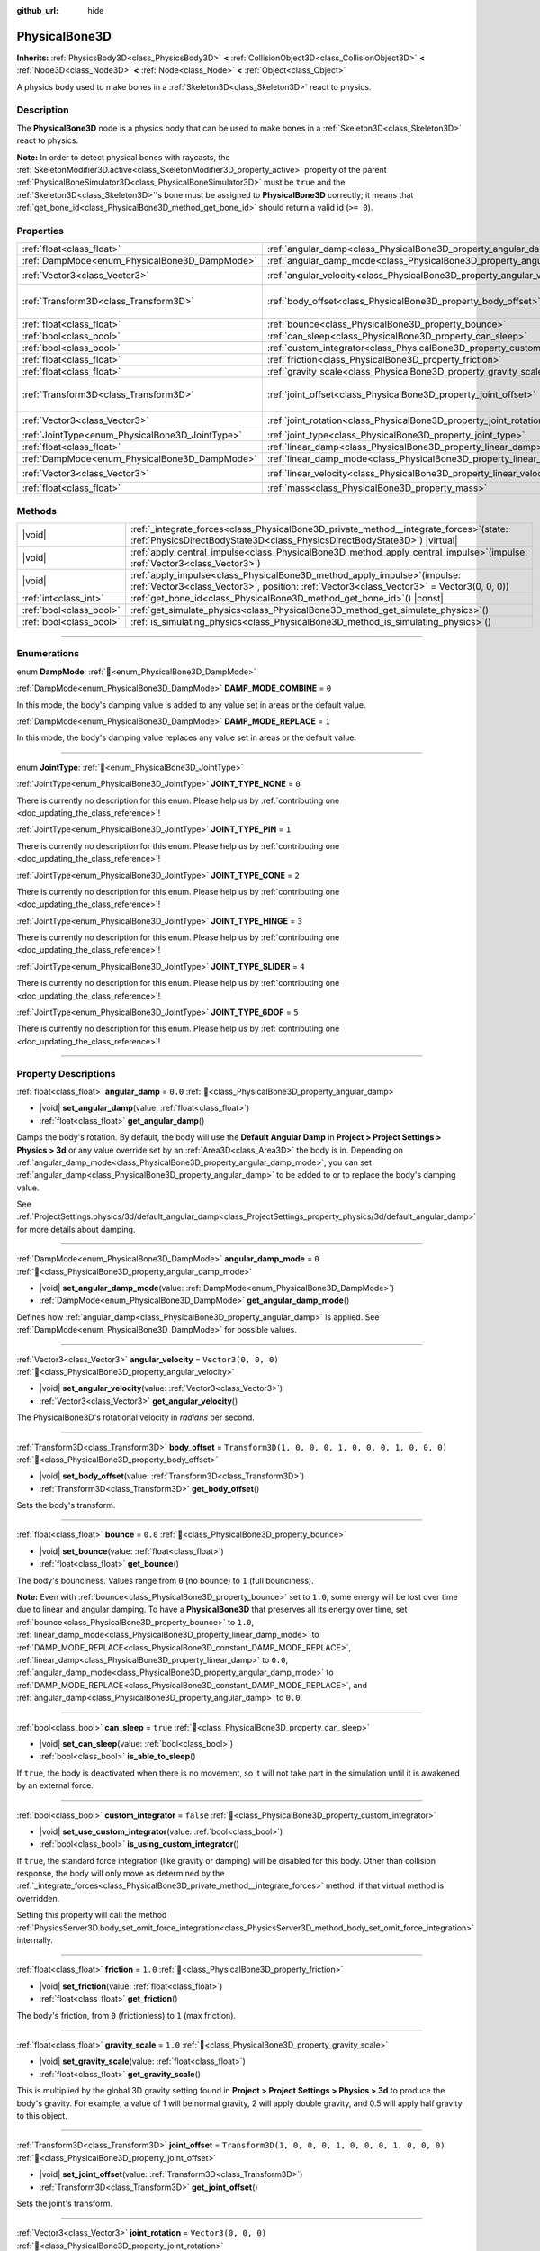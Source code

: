 :github_url: hide

.. meta::
	:keywords: ragdoll

.. DO NOT EDIT THIS FILE!!!
.. Generated automatically from Redot engine sources.
.. Generator: https://github.com/Redot-Engine/redot-engine/tree/master/doc/tools/make_rst.py.
.. XML source: https://github.com/Redot-Engine/redot-engine/tree/master/doc/classes/PhysicalBone3D.xml.

.. _class_PhysicalBone3D:

PhysicalBone3D
==============

**Inherits:** :ref:`PhysicsBody3D<class_PhysicsBody3D>` **<** :ref:`CollisionObject3D<class_CollisionObject3D>` **<** :ref:`Node3D<class_Node3D>` **<** :ref:`Node<class_Node>` **<** :ref:`Object<class_Object>`

A physics body used to make bones in a :ref:`Skeleton3D<class_Skeleton3D>` react to physics.

.. rst-class:: classref-introduction-group

Description
-----------

The **PhysicalBone3D** node is a physics body that can be used to make bones in a :ref:`Skeleton3D<class_Skeleton3D>` react to physics.

\ **Note:** In order to detect physical bones with raycasts, the :ref:`SkeletonModifier3D.active<class_SkeletonModifier3D_property_active>` property of the parent :ref:`PhysicalBoneSimulator3D<class_PhysicalBoneSimulator3D>` must be ``true`` and the :ref:`Skeleton3D<class_Skeleton3D>`'s bone must be assigned to **PhysicalBone3D** correctly; it means that :ref:`get_bone_id<class_PhysicalBone3D_method_get_bone_id>` should return a valid id (``>= 0``).

.. rst-class:: classref-reftable-group

Properties
----------

.. table::
   :widths: auto

   +-------------------------------------------------+---------------------------------------------------------------------------+-----------------------------------------------------+
   | :ref:`float<class_float>`                       | :ref:`angular_damp<class_PhysicalBone3D_property_angular_damp>`           | ``0.0``                                             |
   +-------------------------------------------------+---------------------------------------------------------------------------+-----------------------------------------------------+
   | :ref:`DampMode<enum_PhysicalBone3D_DampMode>`   | :ref:`angular_damp_mode<class_PhysicalBone3D_property_angular_damp_mode>` | ``0``                                               |
   +-------------------------------------------------+---------------------------------------------------------------------------+-----------------------------------------------------+
   | :ref:`Vector3<class_Vector3>`                   | :ref:`angular_velocity<class_PhysicalBone3D_property_angular_velocity>`   | ``Vector3(0, 0, 0)``                                |
   +-------------------------------------------------+---------------------------------------------------------------------------+-----------------------------------------------------+
   | :ref:`Transform3D<class_Transform3D>`           | :ref:`body_offset<class_PhysicalBone3D_property_body_offset>`             | ``Transform3D(1, 0, 0, 0, 1, 0, 0, 0, 1, 0, 0, 0)`` |
   +-------------------------------------------------+---------------------------------------------------------------------------+-----------------------------------------------------+
   | :ref:`float<class_float>`                       | :ref:`bounce<class_PhysicalBone3D_property_bounce>`                       | ``0.0``                                             |
   +-------------------------------------------------+---------------------------------------------------------------------------+-----------------------------------------------------+
   | :ref:`bool<class_bool>`                         | :ref:`can_sleep<class_PhysicalBone3D_property_can_sleep>`                 | ``true``                                            |
   +-------------------------------------------------+---------------------------------------------------------------------------+-----------------------------------------------------+
   | :ref:`bool<class_bool>`                         | :ref:`custom_integrator<class_PhysicalBone3D_property_custom_integrator>` | ``false``                                           |
   +-------------------------------------------------+---------------------------------------------------------------------------+-----------------------------------------------------+
   | :ref:`float<class_float>`                       | :ref:`friction<class_PhysicalBone3D_property_friction>`                   | ``1.0``                                             |
   +-------------------------------------------------+---------------------------------------------------------------------------+-----------------------------------------------------+
   | :ref:`float<class_float>`                       | :ref:`gravity_scale<class_PhysicalBone3D_property_gravity_scale>`         | ``1.0``                                             |
   +-------------------------------------------------+---------------------------------------------------------------------------+-----------------------------------------------------+
   | :ref:`Transform3D<class_Transform3D>`           | :ref:`joint_offset<class_PhysicalBone3D_property_joint_offset>`           | ``Transform3D(1, 0, 0, 0, 1, 0, 0, 0, 1, 0, 0, 0)`` |
   +-------------------------------------------------+---------------------------------------------------------------------------+-----------------------------------------------------+
   | :ref:`Vector3<class_Vector3>`                   | :ref:`joint_rotation<class_PhysicalBone3D_property_joint_rotation>`       | ``Vector3(0, 0, 0)``                                |
   +-------------------------------------------------+---------------------------------------------------------------------------+-----------------------------------------------------+
   | :ref:`JointType<enum_PhysicalBone3D_JointType>` | :ref:`joint_type<class_PhysicalBone3D_property_joint_type>`               | ``0``                                               |
   +-------------------------------------------------+---------------------------------------------------------------------------+-----------------------------------------------------+
   | :ref:`float<class_float>`                       | :ref:`linear_damp<class_PhysicalBone3D_property_linear_damp>`             | ``0.0``                                             |
   +-------------------------------------------------+---------------------------------------------------------------------------+-----------------------------------------------------+
   | :ref:`DampMode<enum_PhysicalBone3D_DampMode>`   | :ref:`linear_damp_mode<class_PhysicalBone3D_property_linear_damp_mode>`   | ``0``                                               |
   +-------------------------------------------------+---------------------------------------------------------------------------+-----------------------------------------------------+
   | :ref:`Vector3<class_Vector3>`                   | :ref:`linear_velocity<class_PhysicalBone3D_property_linear_velocity>`     | ``Vector3(0, 0, 0)``                                |
   +-------------------------------------------------+---------------------------------------------------------------------------+-----------------------------------------------------+
   | :ref:`float<class_float>`                       | :ref:`mass<class_PhysicalBone3D_property_mass>`                           | ``1.0``                                             |
   +-------------------------------------------------+---------------------------------------------------------------------------+-----------------------------------------------------+

.. rst-class:: classref-reftable-group

Methods
-------

.. table::
   :widths: auto

   +-------------------------+-----------------------------------------------------------------------------------------------------------------------------------------------------------------------------+
   | |void|                  | :ref:`_integrate_forces<class_PhysicalBone3D_private_method__integrate_forces>`\ (\ state\: :ref:`PhysicsDirectBodyState3D<class_PhysicsDirectBodyState3D>`\ ) |virtual|    |
   +-------------------------+-----------------------------------------------------------------------------------------------------------------------------------------------------------------------------+
   | |void|                  | :ref:`apply_central_impulse<class_PhysicalBone3D_method_apply_central_impulse>`\ (\ impulse\: :ref:`Vector3<class_Vector3>`\ )                                              |
   +-------------------------+-----------------------------------------------------------------------------------------------------------------------------------------------------------------------------+
   | |void|                  | :ref:`apply_impulse<class_PhysicalBone3D_method_apply_impulse>`\ (\ impulse\: :ref:`Vector3<class_Vector3>`, position\: :ref:`Vector3<class_Vector3>` = Vector3(0, 0, 0)\ ) |
   +-------------------------+-----------------------------------------------------------------------------------------------------------------------------------------------------------------------------+
   | :ref:`int<class_int>`   | :ref:`get_bone_id<class_PhysicalBone3D_method_get_bone_id>`\ (\ ) |const|                                                                                                   |
   +-------------------------+-----------------------------------------------------------------------------------------------------------------------------------------------------------------------------+
   | :ref:`bool<class_bool>` | :ref:`get_simulate_physics<class_PhysicalBone3D_method_get_simulate_physics>`\ (\ )                                                                                         |
   +-------------------------+-----------------------------------------------------------------------------------------------------------------------------------------------------------------------------+
   | :ref:`bool<class_bool>` | :ref:`is_simulating_physics<class_PhysicalBone3D_method_is_simulating_physics>`\ (\ )                                                                                       |
   +-------------------------+-----------------------------------------------------------------------------------------------------------------------------------------------------------------------------+

.. rst-class:: classref-section-separator

----

.. rst-class:: classref-descriptions-group

Enumerations
------------

.. _enum_PhysicalBone3D_DampMode:

.. rst-class:: classref-enumeration

enum **DampMode**: :ref:`🔗<enum_PhysicalBone3D_DampMode>`

.. _class_PhysicalBone3D_constant_DAMP_MODE_COMBINE:

.. rst-class:: classref-enumeration-constant

:ref:`DampMode<enum_PhysicalBone3D_DampMode>` **DAMP_MODE_COMBINE** = ``0``

In this mode, the body's damping value is added to any value set in areas or the default value.

.. _class_PhysicalBone3D_constant_DAMP_MODE_REPLACE:

.. rst-class:: classref-enumeration-constant

:ref:`DampMode<enum_PhysicalBone3D_DampMode>` **DAMP_MODE_REPLACE** = ``1``

In this mode, the body's damping value replaces any value set in areas or the default value.

.. rst-class:: classref-item-separator

----

.. _enum_PhysicalBone3D_JointType:

.. rst-class:: classref-enumeration

enum **JointType**: :ref:`🔗<enum_PhysicalBone3D_JointType>`

.. _class_PhysicalBone3D_constant_JOINT_TYPE_NONE:

.. rst-class:: classref-enumeration-constant

:ref:`JointType<enum_PhysicalBone3D_JointType>` **JOINT_TYPE_NONE** = ``0``

.. container:: contribute

	There is currently no description for this enum. Please help us by :ref:`contributing one <doc_updating_the_class_reference>`!



.. _class_PhysicalBone3D_constant_JOINT_TYPE_PIN:

.. rst-class:: classref-enumeration-constant

:ref:`JointType<enum_PhysicalBone3D_JointType>` **JOINT_TYPE_PIN** = ``1``

.. container:: contribute

	There is currently no description for this enum. Please help us by :ref:`contributing one <doc_updating_the_class_reference>`!



.. _class_PhysicalBone3D_constant_JOINT_TYPE_CONE:

.. rst-class:: classref-enumeration-constant

:ref:`JointType<enum_PhysicalBone3D_JointType>` **JOINT_TYPE_CONE** = ``2``

.. container:: contribute

	There is currently no description for this enum. Please help us by :ref:`contributing one <doc_updating_the_class_reference>`!



.. _class_PhysicalBone3D_constant_JOINT_TYPE_HINGE:

.. rst-class:: classref-enumeration-constant

:ref:`JointType<enum_PhysicalBone3D_JointType>` **JOINT_TYPE_HINGE** = ``3``

.. container:: contribute

	There is currently no description for this enum. Please help us by :ref:`contributing one <doc_updating_the_class_reference>`!



.. _class_PhysicalBone3D_constant_JOINT_TYPE_SLIDER:

.. rst-class:: classref-enumeration-constant

:ref:`JointType<enum_PhysicalBone3D_JointType>` **JOINT_TYPE_SLIDER** = ``4``

.. container:: contribute

	There is currently no description for this enum. Please help us by :ref:`contributing one <doc_updating_the_class_reference>`!



.. _class_PhysicalBone3D_constant_JOINT_TYPE_6DOF:

.. rst-class:: classref-enumeration-constant

:ref:`JointType<enum_PhysicalBone3D_JointType>` **JOINT_TYPE_6DOF** = ``5``

.. container:: contribute

	There is currently no description for this enum. Please help us by :ref:`contributing one <doc_updating_the_class_reference>`!



.. rst-class:: classref-section-separator

----

.. rst-class:: classref-descriptions-group

Property Descriptions
---------------------

.. _class_PhysicalBone3D_property_angular_damp:

.. rst-class:: classref-property

:ref:`float<class_float>` **angular_damp** = ``0.0`` :ref:`🔗<class_PhysicalBone3D_property_angular_damp>`

.. rst-class:: classref-property-setget

- |void| **set_angular_damp**\ (\ value\: :ref:`float<class_float>`\ )
- :ref:`float<class_float>` **get_angular_damp**\ (\ )

Damps the body's rotation. By default, the body will use the **Default Angular Damp** in **Project > Project Settings > Physics > 3d** or any value override set by an :ref:`Area3D<class_Area3D>` the body is in. Depending on :ref:`angular_damp_mode<class_PhysicalBone3D_property_angular_damp_mode>`, you can set :ref:`angular_damp<class_PhysicalBone3D_property_angular_damp>` to be added to or to replace the body's damping value.

See :ref:`ProjectSettings.physics/3d/default_angular_damp<class_ProjectSettings_property_physics/3d/default_angular_damp>` for more details about damping.

.. rst-class:: classref-item-separator

----

.. _class_PhysicalBone3D_property_angular_damp_mode:

.. rst-class:: classref-property

:ref:`DampMode<enum_PhysicalBone3D_DampMode>` **angular_damp_mode** = ``0`` :ref:`🔗<class_PhysicalBone3D_property_angular_damp_mode>`

.. rst-class:: classref-property-setget

- |void| **set_angular_damp_mode**\ (\ value\: :ref:`DampMode<enum_PhysicalBone3D_DampMode>`\ )
- :ref:`DampMode<enum_PhysicalBone3D_DampMode>` **get_angular_damp_mode**\ (\ )

Defines how :ref:`angular_damp<class_PhysicalBone3D_property_angular_damp>` is applied. See :ref:`DampMode<enum_PhysicalBone3D_DampMode>` for possible values.

.. rst-class:: classref-item-separator

----

.. _class_PhysicalBone3D_property_angular_velocity:

.. rst-class:: classref-property

:ref:`Vector3<class_Vector3>` **angular_velocity** = ``Vector3(0, 0, 0)`` :ref:`🔗<class_PhysicalBone3D_property_angular_velocity>`

.. rst-class:: classref-property-setget

- |void| **set_angular_velocity**\ (\ value\: :ref:`Vector3<class_Vector3>`\ )
- :ref:`Vector3<class_Vector3>` **get_angular_velocity**\ (\ )

The PhysicalBone3D's rotational velocity in *radians* per second.

.. rst-class:: classref-item-separator

----

.. _class_PhysicalBone3D_property_body_offset:

.. rst-class:: classref-property

:ref:`Transform3D<class_Transform3D>` **body_offset** = ``Transform3D(1, 0, 0, 0, 1, 0, 0, 0, 1, 0, 0, 0)`` :ref:`🔗<class_PhysicalBone3D_property_body_offset>`

.. rst-class:: classref-property-setget

- |void| **set_body_offset**\ (\ value\: :ref:`Transform3D<class_Transform3D>`\ )
- :ref:`Transform3D<class_Transform3D>` **get_body_offset**\ (\ )

Sets the body's transform.

.. rst-class:: classref-item-separator

----

.. _class_PhysicalBone3D_property_bounce:

.. rst-class:: classref-property

:ref:`float<class_float>` **bounce** = ``0.0`` :ref:`🔗<class_PhysicalBone3D_property_bounce>`

.. rst-class:: classref-property-setget

- |void| **set_bounce**\ (\ value\: :ref:`float<class_float>`\ )
- :ref:`float<class_float>` **get_bounce**\ (\ )

The body's bounciness. Values range from ``0`` (no bounce) to ``1`` (full bounciness).

\ **Note:** Even with :ref:`bounce<class_PhysicalBone3D_property_bounce>` set to ``1.0``, some energy will be lost over time due to linear and angular damping. To have a **PhysicalBone3D** that preserves all its energy over time, set :ref:`bounce<class_PhysicalBone3D_property_bounce>` to ``1.0``, :ref:`linear_damp_mode<class_PhysicalBone3D_property_linear_damp_mode>` to :ref:`DAMP_MODE_REPLACE<class_PhysicalBone3D_constant_DAMP_MODE_REPLACE>`, :ref:`linear_damp<class_PhysicalBone3D_property_linear_damp>` to ``0.0``, :ref:`angular_damp_mode<class_PhysicalBone3D_property_angular_damp_mode>` to :ref:`DAMP_MODE_REPLACE<class_PhysicalBone3D_constant_DAMP_MODE_REPLACE>`, and :ref:`angular_damp<class_PhysicalBone3D_property_angular_damp>` to ``0.0``.

.. rst-class:: classref-item-separator

----

.. _class_PhysicalBone3D_property_can_sleep:

.. rst-class:: classref-property

:ref:`bool<class_bool>` **can_sleep** = ``true`` :ref:`🔗<class_PhysicalBone3D_property_can_sleep>`

.. rst-class:: classref-property-setget

- |void| **set_can_sleep**\ (\ value\: :ref:`bool<class_bool>`\ )
- :ref:`bool<class_bool>` **is_able_to_sleep**\ (\ )

If ``true``, the body is deactivated when there is no movement, so it will not take part in the simulation until it is awakened by an external force.

.. rst-class:: classref-item-separator

----

.. _class_PhysicalBone3D_property_custom_integrator:

.. rst-class:: classref-property

:ref:`bool<class_bool>` **custom_integrator** = ``false`` :ref:`🔗<class_PhysicalBone3D_property_custom_integrator>`

.. rst-class:: classref-property-setget

- |void| **set_use_custom_integrator**\ (\ value\: :ref:`bool<class_bool>`\ )
- :ref:`bool<class_bool>` **is_using_custom_integrator**\ (\ )

If ``true``, the standard force integration (like gravity or damping) will be disabled for this body. Other than collision response, the body will only move as determined by the :ref:`_integrate_forces<class_PhysicalBone3D_private_method__integrate_forces>` method, if that virtual method is overridden.

Setting this property will call the method :ref:`PhysicsServer3D.body_set_omit_force_integration<class_PhysicsServer3D_method_body_set_omit_force_integration>` internally.

.. rst-class:: classref-item-separator

----

.. _class_PhysicalBone3D_property_friction:

.. rst-class:: classref-property

:ref:`float<class_float>` **friction** = ``1.0`` :ref:`🔗<class_PhysicalBone3D_property_friction>`

.. rst-class:: classref-property-setget

- |void| **set_friction**\ (\ value\: :ref:`float<class_float>`\ )
- :ref:`float<class_float>` **get_friction**\ (\ )

The body's friction, from ``0`` (frictionless) to ``1`` (max friction).

.. rst-class:: classref-item-separator

----

.. _class_PhysicalBone3D_property_gravity_scale:

.. rst-class:: classref-property

:ref:`float<class_float>` **gravity_scale** = ``1.0`` :ref:`🔗<class_PhysicalBone3D_property_gravity_scale>`

.. rst-class:: classref-property-setget

- |void| **set_gravity_scale**\ (\ value\: :ref:`float<class_float>`\ )
- :ref:`float<class_float>` **get_gravity_scale**\ (\ )

This is multiplied by the global 3D gravity setting found in **Project > Project Settings > Physics > 3d** to produce the body's gravity. For example, a value of 1 will be normal gravity, 2 will apply double gravity, and 0.5 will apply half gravity to this object.

.. rst-class:: classref-item-separator

----

.. _class_PhysicalBone3D_property_joint_offset:

.. rst-class:: classref-property

:ref:`Transform3D<class_Transform3D>` **joint_offset** = ``Transform3D(1, 0, 0, 0, 1, 0, 0, 0, 1, 0, 0, 0)`` :ref:`🔗<class_PhysicalBone3D_property_joint_offset>`

.. rst-class:: classref-property-setget

- |void| **set_joint_offset**\ (\ value\: :ref:`Transform3D<class_Transform3D>`\ )
- :ref:`Transform3D<class_Transform3D>` **get_joint_offset**\ (\ )

Sets the joint's transform.

.. rst-class:: classref-item-separator

----

.. _class_PhysicalBone3D_property_joint_rotation:

.. rst-class:: classref-property

:ref:`Vector3<class_Vector3>` **joint_rotation** = ``Vector3(0, 0, 0)`` :ref:`🔗<class_PhysicalBone3D_property_joint_rotation>`

.. rst-class:: classref-property-setget

- |void| **set_joint_rotation**\ (\ value\: :ref:`Vector3<class_Vector3>`\ )
- :ref:`Vector3<class_Vector3>` **get_joint_rotation**\ (\ )

Sets the joint's rotation in radians.

.. rst-class:: classref-item-separator

----

.. _class_PhysicalBone3D_property_joint_type:

.. rst-class:: classref-property

:ref:`JointType<enum_PhysicalBone3D_JointType>` **joint_type** = ``0`` :ref:`🔗<class_PhysicalBone3D_property_joint_type>`

.. rst-class:: classref-property-setget

- |void| **set_joint_type**\ (\ value\: :ref:`JointType<enum_PhysicalBone3D_JointType>`\ )
- :ref:`JointType<enum_PhysicalBone3D_JointType>` **get_joint_type**\ (\ )

Sets the joint type. See :ref:`JointType<enum_PhysicalBone3D_JointType>` for possible values.

.. rst-class:: classref-item-separator

----

.. _class_PhysicalBone3D_property_linear_damp:

.. rst-class:: classref-property

:ref:`float<class_float>` **linear_damp** = ``0.0`` :ref:`🔗<class_PhysicalBone3D_property_linear_damp>`

.. rst-class:: classref-property-setget

- |void| **set_linear_damp**\ (\ value\: :ref:`float<class_float>`\ )
- :ref:`float<class_float>` **get_linear_damp**\ (\ )

Damps the body's movement. By default, the body will use the **Default Linear Damp** in **Project > Project Settings > Physics > 3d** or any value override set by an :ref:`Area3D<class_Area3D>` the body is in. Depending on :ref:`linear_damp_mode<class_PhysicalBone3D_property_linear_damp_mode>`, you can set :ref:`linear_damp<class_PhysicalBone3D_property_linear_damp>` to be added to or to replace the body's damping value.

See :ref:`ProjectSettings.physics/3d/default_linear_damp<class_ProjectSettings_property_physics/3d/default_linear_damp>` for more details about damping.

.. rst-class:: classref-item-separator

----

.. _class_PhysicalBone3D_property_linear_damp_mode:

.. rst-class:: classref-property

:ref:`DampMode<enum_PhysicalBone3D_DampMode>` **linear_damp_mode** = ``0`` :ref:`🔗<class_PhysicalBone3D_property_linear_damp_mode>`

.. rst-class:: classref-property-setget

- |void| **set_linear_damp_mode**\ (\ value\: :ref:`DampMode<enum_PhysicalBone3D_DampMode>`\ )
- :ref:`DampMode<enum_PhysicalBone3D_DampMode>` **get_linear_damp_mode**\ (\ )

Defines how :ref:`linear_damp<class_PhysicalBone3D_property_linear_damp>` is applied. See :ref:`DampMode<enum_PhysicalBone3D_DampMode>` for possible values.

.. rst-class:: classref-item-separator

----

.. _class_PhysicalBone3D_property_linear_velocity:

.. rst-class:: classref-property

:ref:`Vector3<class_Vector3>` **linear_velocity** = ``Vector3(0, 0, 0)`` :ref:`🔗<class_PhysicalBone3D_property_linear_velocity>`

.. rst-class:: classref-property-setget

- |void| **set_linear_velocity**\ (\ value\: :ref:`Vector3<class_Vector3>`\ )
- :ref:`Vector3<class_Vector3>` **get_linear_velocity**\ (\ )

The body's linear velocity in units per second. Can be used sporadically, but **don't set this every frame**, because physics may run in another thread and runs at a different granularity. Use :ref:`_integrate_forces<class_PhysicalBone3D_private_method__integrate_forces>` as your process loop for precise control of the body state.

.. rst-class:: classref-item-separator

----

.. _class_PhysicalBone3D_property_mass:

.. rst-class:: classref-property

:ref:`float<class_float>` **mass** = ``1.0`` :ref:`🔗<class_PhysicalBone3D_property_mass>`

.. rst-class:: classref-property-setget

- |void| **set_mass**\ (\ value\: :ref:`float<class_float>`\ )
- :ref:`float<class_float>` **get_mass**\ (\ )

The body's mass.

.. rst-class:: classref-section-separator

----

.. rst-class:: classref-descriptions-group

Method Descriptions
-------------------

.. _class_PhysicalBone3D_private_method__integrate_forces:

.. rst-class:: classref-method

|void| **_integrate_forces**\ (\ state\: :ref:`PhysicsDirectBodyState3D<class_PhysicsDirectBodyState3D>`\ ) |virtual| :ref:`🔗<class_PhysicalBone3D_private_method__integrate_forces>`

Called during physics processing, allowing you to read and safely modify the simulation state for the object. By default, it is called before the standard force integration, but the :ref:`custom_integrator<class_PhysicalBone3D_property_custom_integrator>` property allows you to disable the standard force integration and do fully custom force integration for a body.

.. rst-class:: classref-item-separator

----

.. _class_PhysicalBone3D_method_apply_central_impulse:

.. rst-class:: classref-method

|void| **apply_central_impulse**\ (\ impulse\: :ref:`Vector3<class_Vector3>`\ ) :ref:`🔗<class_PhysicalBone3D_method_apply_central_impulse>`

.. container:: contribute

	There is currently no description for this method. Please help us by :ref:`contributing one <doc_updating_the_class_reference>`!

.. rst-class:: classref-item-separator

----

.. _class_PhysicalBone3D_method_apply_impulse:

.. rst-class:: classref-method

|void| **apply_impulse**\ (\ impulse\: :ref:`Vector3<class_Vector3>`, position\: :ref:`Vector3<class_Vector3>` = Vector3(0, 0, 0)\ ) :ref:`🔗<class_PhysicalBone3D_method_apply_impulse>`

.. container:: contribute

	There is currently no description for this method. Please help us by :ref:`contributing one <doc_updating_the_class_reference>`!

.. rst-class:: classref-item-separator

----

.. _class_PhysicalBone3D_method_get_bone_id:

.. rst-class:: classref-method

:ref:`int<class_int>` **get_bone_id**\ (\ ) |const| :ref:`🔗<class_PhysicalBone3D_method_get_bone_id>`

.. container:: contribute

	There is currently no description for this method. Please help us by :ref:`contributing one <doc_updating_the_class_reference>`!

.. rst-class:: classref-item-separator

----

.. _class_PhysicalBone3D_method_get_simulate_physics:

.. rst-class:: classref-method

:ref:`bool<class_bool>` **get_simulate_physics**\ (\ ) :ref:`🔗<class_PhysicalBone3D_method_get_simulate_physics>`

.. container:: contribute

	There is currently no description for this method. Please help us by :ref:`contributing one <doc_updating_the_class_reference>`!

.. rst-class:: classref-item-separator

----

.. _class_PhysicalBone3D_method_is_simulating_physics:

.. rst-class:: classref-method

:ref:`bool<class_bool>` **is_simulating_physics**\ (\ ) :ref:`🔗<class_PhysicalBone3D_method_is_simulating_physics>`

.. container:: contribute

	There is currently no description for this method. Please help us by :ref:`contributing one <doc_updating_the_class_reference>`!

.. |virtual| replace:: :abbr:`virtual (This method should typically be overridden by the user to have any effect.)`
.. |const| replace:: :abbr:`const (This method has no side effects. It doesn't modify any of the instance's member variables.)`
.. |vararg| replace:: :abbr:`vararg (This method accepts any number of arguments after the ones described here.)`
.. |constructor| replace:: :abbr:`constructor (This method is used to construct a type.)`
.. |static| replace:: :abbr:`static (This method doesn't need an instance to be called, so it can be called directly using the class name.)`
.. |operator| replace:: :abbr:`operator (This method describes a valid operator to use with this type as left-hand operand.)`
.. |bitfield| replace:: :abbr:`BitField (This value is an integer composed as a bitmask of the following flags.)`
.. |void| replace:: :abbr:`void (No return value.)`
